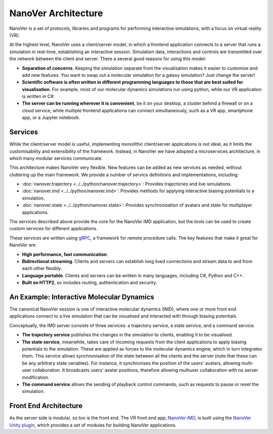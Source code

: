 NanoVer Architecture
====================

NanoVer is a set of protocols, libraries and programs for performing interactive simulations,
with a focus on virtual reality (VR).

At the highest level, NanoVer uses a client/server model, in which a frontend application connects
to a server that runs a simulation in real-time, establishing an interactive session.
Simulation data, interactions and controls are transmitted over the network between the client and server.
There a several good reasons for using this model:

* **Separation of concerns**. Keeping the simulation separate from the visualisation
  makes it easier to customise and add new features. You want to swap out a 
  molecular simulation for a galaxy simulation? Just change the server!
* **Scientific software is often written in different programming languages to
  those that are best suited for visualisation**. For example, most of our
  molecular dynamics simulations run using python, while our VR application
  is written in C#. 
* **The server can be running wherever it is convenient**, be it on your desktop,
  a cluster behind a firewall or on a cloud service, while multiple frontend 
  applications can connect simultaneously, such as a VR app, 
  smartphone app, or a Jupyter notebook. 

Services 
########

While the client/server model is useful, implementing monolithic client/server applications is not ideal,
as it limits the customisability and extensibility of the framework.
Instead, in NanoVer we have adopted a microservices architecture, in which many modular services communicate.

This architecture makes NanoVer very flexible.
New features can be added as new services as needed, without cluttering up the main framework.
We provide a number of service definitions and implementations, including:

* :doc:`nanover.trajectory <../../python/nanover.trajectory>`: Provides trajectories and live simulations. 
* :doc:`nanover.imd <../../python/nanover.imd>`: Provides methods for applying interactive biasing potentials to a simulation.
* :doc:`nanover.state <../../python/nanover.state>`: Provides synchronisation of avatars and state for multiplayer applications.

The services described above provide the core for the NanoVer iMD application, but the tools
can be used to create custom services for different applications.

These services are written using `gRPC <https://grpc.io/>`_, a framework for remote procedure calls. 
The key features that make it great for NanoVer are:

* **High performance, fast communication**.
* **Bidirectional streaming**. Clients and servers can establish long lived
  connections and stream data to and from each other flexibly.
* **Language portable**. Clients and servers can be written in many languages,
  including C#, Python and C++. 
* **Built on HTTP2**, so includes routing, authentication and security.

An Example: Interactive Molecular Dynamics
##########################################

The canonical NanoVer session is one of interactive molecular dynamics (IMD), where one or more front end applications 
connect to a live simulation that can be visualised and interacted with through biasing potentials. 

Conceptually, the IMD server consists of three services: a trajectory service, a state service, and a command service.

* **The trajectory service** publishes the changes in the simulation to clients, enabling it to be visualised.
* **The state service**, meanwhile, takes care of incoming requests from the client applications to apply biasing potentials
  to the simulation. These are applied as forces to the molecular dynamics engine, which in turn integrates them.
  This service allows synchronisation of the state between all the clients and the server
  (note that these can be any arbitrary state variables).
  For instance, it synchronises the position of the users' avatars, allowing multi-user collaboration.
  It broadcasts users' avatar positions, therefore allowing multiuser collaboration with no server modification.
* **The command service** allows the sending of playback control commands, such as requests to pause or reset
  the simulation.


Front End Architecture
######################

As the server side is modular, so too is the front end. The VR front end app,
`NanoVer iMD <https://github.com/IRL2/nanover-imd>`_,
is built using the `NanoVer Unity plugin <https://github.com/IRL2/NanoverUnityPlugin>`_,
which provides a set of modules for building NanoVer applications.
